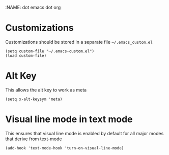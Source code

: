 :NAME: dot emacs dot org
#+PROPERTY: header-args :tangle ~/.emacs
* Customizations
Customizations should be stored in a separate file =~/.emacs_custom.el=
#+begin_src elisp
  (setq custom-file "~/.emacs-custom.el")
  (load custom-file)
#+end_src
* Alt Key
This allows the alt key to work as meta
#+begin_src elisp
  (setq x-alt-keysym 'meta)
#+end_src
* Visual line mode in text mode
This ensures that visual line mode is enabled by default for all major modes that derive from text-mode
#+begin_src elisp
  (add-hook 'text-mode-hook 'turn-on-visual-line-mode)
#+end_src

